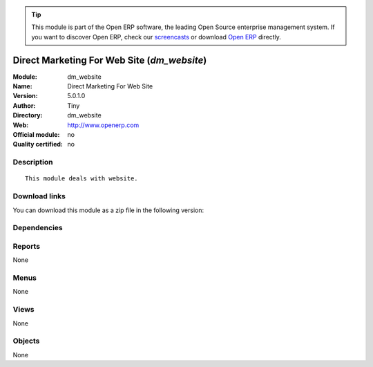 
.. i18n: .. module:: dm_website
.. i18n:     :synopsis: Direct Marketing For Web Site 
.. i18n:     :noindex:
.. i18n: .. 

.. module:: dm_website
    :synopsis: Direct Marketing For Web Site 
    :noindex:
.. 

.. i18n: .. raw:: html
.. i18n: 
.. i18n:       <br />
.. i18n:     <link rel="stylesheet" href="../_static/hide_objects_in_sidebar.css" type="text/css" />

.. raw:: html

      <br />
    <link rel="stylesheet" href="../_static/hide_objects_in_sidebar.css" type="text/css" />

.. i18n: .. tip:: This module is part of the Open ERP software, the leading Open Source 
.. i18n:   enterprise management system. If you want to discover Open ERP, check our 
.. i18n:   `screencasts <http://openerp.tv>`_ or download 
.. i18n:   `Open ERP <http://openerp.com>`_ directly.

.. tip:: This module is part of the Open ERP software, the leading Open Source 
  enterprise management system. If you want to discover Open ERP, check our 
  `screencasts <http://openerp.tv>`_ or download 
  `Open ERP <http://openerp.com>`_ directly.

.. i18n: .. raw:: html
.. i18n: 
.. i18n:     <div class="js-kit-rating" title="" permalink="" standalone="yes" path="/dm_website"></div>
.. i18n:     <script src="http://js-kit.com/ratings.js"></script>

.. raw:: html

    <div class="js-kit-rating" title="" permalink="" standalone="yes" path="/dm_website"></div>
    <script src="http://js-kit.com/ratings.js"></script>

.. i18n: Direct Marketing For Web Site (*dm_website*)
.. i18n: ============================================
.. i18n: :Module: dm_website
.. i18n: :Name: Direct Marketing For Web Site
.. i18n: :Version: 5.0.1.0
.. i18n: :Author: Tiny
.. i18n: :Directory: dm_website
.. i18n: :Web: http://www.openerp.com
.. i18n: :Official module: no
.. i18n: :Quality certified: no

Direct Marketing For Web Site (*dm_website*)
============================================
:Module: dm_website
:Name: Direct Marketing For Web Site
:Version: 5.0.1.0
:Author: Tiny
:Directory: dm_website
:Web: http://www.openerp.com
:Official module: no
:Quality certified: no

.. i18n: Description
.. i18n: -----------

Description
-----------

.. i18n: ::
.. i18n: 
.. i18n:   This module deals with website.

::

  This module deals with website.

.. i18n: Download links
.. i18n: --------------

Download links
--------------

.. i18n: You can download this module as a zip file in the following version:

You can download this module as a zip file in the following version:

.. i18n:   * `trunk <http://www.openerp.com/download/modules/trunk/dm_website.zip>`_

  * `trunk <http://www.openerp.com/download/modules/trunk/dm_website.zip>`_

.. i18n: Dependencies
.. i18n: ------------

Dependencies
------------

.. i18n:  * :mod:`dm`

 * :mod:`dm`

.. i18n: Reports
.. i18n: -------

Reports
-------

.. i18n: None

None

.. i18n: Menus
.. i18n: -------

Menus
-------

.. i18n: None

None

.. i18n: Views
.. i18n: -----

Views
-----

.. i18n: None

None

.. i18n: Objects
.. i18n: -------

Objects
-------

.. i18n: None

None
